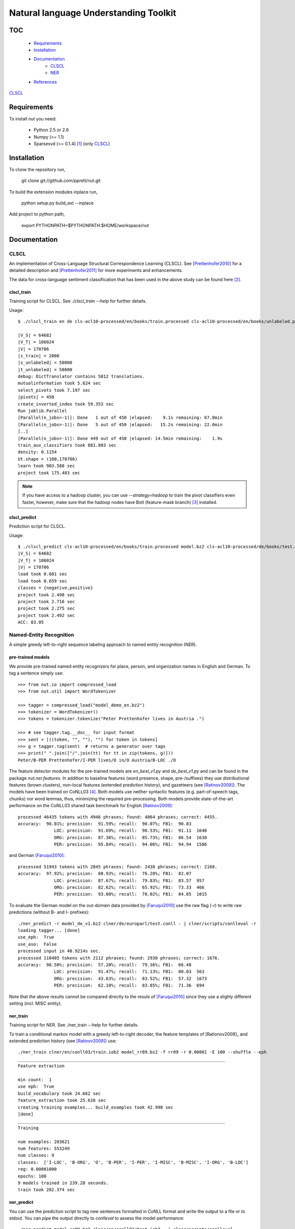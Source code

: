 Natural language Understanding Toolkit
======================================

TOC
---

  * Requirements_
  * Installation_
  * Documentation_
     * CLSCL_
     * NER_
  * References_

CLSCL_

.. _Requirements:

Requirements
------------

To install nut you need:

   * Python 2.5 or 2.6
   * Numpy (>= 1.1)
   * Sparsesvd (>= 0.1.4) [#f1]_ (only CLSCL_)

.. _Installation:

Installation
------------

To clone the repository run, 

   git clone git://github.com/pprett/nut.git

To build the extension modules inplace run,

   python setup.py build_ext --inplace

Add project to python path,

   export PYTHONPATH=$PYTHONPATH:$HOME/workspace/nut

.. _Documentation:

Documentation
-------------

.. _CLSCL:

CLSCL
~~~~~

An implementation of Cross-Language Structural Correspondence Learning (CLSCL). 
See [Prettenhofer2010]_ for a detailed description and 
[Prettenhofer2011]_ for more experiments and enhancements.

The data for cross-language sentiment classification that has been used in the above
study can be found here [#f2]_.

clscl_train
???????????

Training script for CLSCL. See `./clscl_train --help` for further details. 

Usage::

    $ ./clscl_train en de cls-acl10-processed/en/books/train.processed cls-acl10-processed/en/books/unlabeled.processed cls-acl10-processed/de/books/unlabeled.processed cls-acl10-processed/dict/en_de_dict.txt model.bz2 --phi 30 --max-unlabeled=50000 -k 100 -m 450 --strategy=parallel

    |V_S| = 64682
    |V_T| = 106024
    |V| = 170706
    |s_train| = 2000
    |s_unlabeled| = 50000
    |t_unlabeled| = 50000
    debug: DictTranslator contains 5012 translations.
    mutualinformation took 5.624 sec
    select_pivots took 7.197 sec
    |pivots| = 450
    create_inverted_index took 59.353 sec
    Run joblib.Parallel
    [Parallel(n_jobs=-1)]: Done   1 out of 450 |elapsed:    9.1s remaining: 67.8min
    [Parallel(n_jobs=-1)]: Done   5 out of 450 |elapsed:   15.2s remaining: 22.6min
    [..]
    [Parallel(n_jobs=-1)]: Done 449 out of 450 |elapsed: 14.5min remaining:    1.9s
    train_aux_classifiers took 881.803 sec
    density: 0.1154
    Ut.shape = (100,170706)
    learn took 903.588 sec
    project took 175.483 sec

.. note:: If you have access to a hadoop cluster, you can use `--strategy=hadoop` to train the pivot classifiers even faster, however, make sure that the hadoop nodes have Bolt (feature-mask branch) [#f3]_ installed. 

clscl_predict
?????????????

Prediction script for CLSCL.

Usage::

    $ ./clscl_predict cls-acl10-processed/en/books/train.processed model.bz2 cls-acl10-processed/de/books/test.processed 0.01
    |V_S| = 64682
    |V_T| = 106024
    |V| = 170706
    load took 0.681 sec
    load took 0.659 sec
    classes = {negative,positive}
    project took 2.498 sec
    project took 2.716 sec
    project took 2.275 sec
    project took 2.492 sec
    ACC: 83.05

.. _NER:

Named-Entity Recognition
~~~~~~~~~~~~~~~~~~~~~~~~

A simple greedy left-to-right sequence labeling approach to named entity recognition (NER). 

pre-trained models
??????????????????

We provide pre-trained named entity recognizers for place, person, and organization names in English and German. To tag a sentence simply use::

    >>> from nut.io import compressed_load
    >>> from nut.util import WordTokenizer

    >>> tagger = compressed_load("model_demo_en.bz2")
    >>> tokenizer = WordTokenizer()
    >>> tokens = tokenizer.tokenize("Peter Prettenhofer lives in Austria .")

    >>> # see tagger.tag.__doc__ for input format
    >>> sent = [((token, "", ""), "") for token in tokens]
    >>> g = tagger.tag(sent)  # returns a generator over tags
    >>> print(" ".join(["/".join(tt) for tt in zip(tokens, g)]))
    Peter/B-PER Prettenhofer/I-PER lives/O in/O Austria/B-LOC ./O

The feature detector modules for the pre-trained models are `en_best_v1.py` and `de_best_v1.py` and can be found in the package `nut.ner.features`.
In addition to baseline features (word presence, shape, pre-/suffixes) they use distributional features (brown clusters), non-local features (extended prediction history), and gazetteers (see [Ratinov2009]_). The models have been trained on CoNLL03 [#f4]_. Both models use neither syntactic features (e.g. part-of-speech tags, chunks) nor word lemmas, thus, minimizing the required pre-processing. Both models provide state-of-the-art performance on the CoNLL03 shared task benchmark for English [Ratinov2009]_::

    processed 46435 tokens with 4946 phrases; found: 4864 phrases; correct: 4455.
    accuracy:  98.01%; precision:  91.59%; recall:  90.07%; FB1:  90.83
                  LOC: precision:  91.69%; recall:  90.53%; FB1:  91.11  1648
                  ORG: precision:  87.36%; recall:  85.73%; FB1:  86.54  1630
                  PER: precision:  95.84%; recall:  94.06%; FB1:  94.94  1586

and German [Faruqui2010]_::

    processed 51943 tokens with 2845 phrases; found: 2438 phrases; correct: 2168.
    accuracy:  97.92%; precision:  88.93%; recall:  76.20%; FB1:  82.07
                  LOC: precision:  87.67%; recall:  79.83%; FB1:  83.57  957
                  ORG: precision:  82.62%; recall:  65.92%; FB1:  73.33  466
                  PER: precision:  93.00%; recall:  78.02%; FB1:  84.85  1015


To evaluate the German model on the out-domain data provided by [Faruqui2010]_ use the raw flag (`-r`) to write raw predictions (without B- and I- prefixes)::

    ./ner_predict -r model_de_v1.bz2 clner/de/europarl/test.conll - | clner/scripts/conlleval -r
    loading tagger... [done]
    use_eph:  True
    use_aso:  False
    processed input in 40.9214s sec.
    processed 110405 tokens with 2112 phrases; found: 2930 phrases; correct: 1676.
    accuracy:  98.50%; precision:  57.20%; recall:  79.36%; FB1:  66.48
                  LOC: precision:  91.47%; recall:  71.13%; FB1:  80.03  563
                  ORG: precision:  43.63%; recall:  83.52%; FB1:  57.32  1673
                  PER: precision:  62.10%; recall:  83.85%; FB1:  71.36  694


Note that the above results cannot be compared directly to the resuls of [Faruqui2010]_ since they use a slighly different setting (incl. MISC entity).

ner_train
?????????

Training script for NER. See ./ner_train --help for further details. 

To train a conditional markov model with a greedy left-to-right decoder, the feature 
templates of [Rationov2009]_ and extended prediction history 
(see [Ratinov2009]_) use::

    ./ner_train clner/en/conll03/train.iob2 model_rr09.bz2 -f rr09 -r 0.00001 -E 100 --shuffle --eph
    ________________________________________________________________________________
    Feature extraction
    
    min count:  1
    use eph:  True
    build_vocabulary took 24.662 sec
    feature_extraction took 25.626 sec
    creating training examples... build_examples took 42.998 sec
    [done]
    ________________________________________________________________________________
    Training
    
    num examples: 203621
    num features: 553249
    num classes: 9
    classes:  ['I-LOC', 'B-ORG', 'O', 'B-PER', 'I-PER', 'I-MISC', 'B-MISC', 'I-ORG', 'B-LOC']
    reg: 0.00001000
    epochs: 100
    9 models trained in 239.28 seconds. 
    train took 282.374 sec
    

ner_predict
???????????

You can use the prediction script to tag new sentences formatted in CoNLL format 
and write the output to a file or to stdout. 
You can pipe the output directly to `conlleval` to assess the model performance::

    ./ner_predict model_rr09.bz2 clner/en/conll03/test.iob2 - | clner/scripts/conlleval
    loading tagger... [done]
    use_eph:  True
    use_aso:  False
    processed input in 11.2883s sec.
    processed 46435 tokens with 5648 phrases; found: 5605 phrases; correct: 4799.
    accuracy:  96.78%; precision:  85.62%; recall:  84.97%; FB1:  85.29
                  LOC: precision:  87.29%; recall:  88.91%; FB1:  88.09  1699
                 MISC: precision:  79.85%; recall:  75.64%; FB1:  77.69  665
                  ORG: precision:  82.90%; recall:  78.81%; FB1:  80.80  1579
                  PER: precision:  88.81%; recall:  91.28%; FB1:  90.03  1662

.. _References:
References
----------

.. [#f1] http://pypi.python.org/pypi/sparsesvd/0.1.4
.. [#f2] http://www.uni-weimar.de/medien/webis/research/corpora/webis-cls-10/cls-acl10-processed.tar.gz
.. [#f3] https://github.com/pprett/bolt/tree/feature-mask
.. [#f4] For German we use the updated version of CoNLL03 by Sven Hartrumpf. 

.. [Prettenhofer2010] Prettenhofer, P. and Stein, B., `Cross-language text classification using structural correspondence learning <http://www.aclweb.org/anthology/P/P10/P10-1114.pdf>`_. In Proceedings of ACL '10.

.. [Prettenhofer2011] Prettenhofer, P. and Stein, B., `Cross-lingual adaptation using structural correspondence learning <http://tist.acm.org/papers/TIST-2010-06-0137.R1.html>`_. ACM TIST (to appear). `[preprint] <http://arxiv.org/pdf/1008.0716v2>`_

.. [Ratinov2009] Ratinov, L. and Roth, D., `Design challenges and misconceptions in named entity recognition <http://www.aclweb.org/anthology/W/W09/W09-1119.pdf>`_. In Proceedings of CoNLL '09.

.. [Faruqui2010] Faruqui, M. and Padó S., `Training and Evaluating a German Named Entity Recognizer with Semantic Generalization`. In Proceedings of KONVENS '10

.. _Developer Notes:
Developer Notes
---------------

  * If you copy a new version of `bolt` into the `externals` directory make sure to run cython on the `*.pyx` files. If you fail to do so you will get a `PickleError` in multiprocessing.
